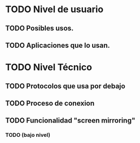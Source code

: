 * TODO Nivel de usuario
** TODO Posibles usos.
** TODO Aplicaciones que lo usan.
* TODO Nivel Técnico
** TODO Protocolos que usa por debajo
** TODO Proceso de conexion
** TODO Funcionalidad "screen mirroring"
*** TODO (bajo nivel)
